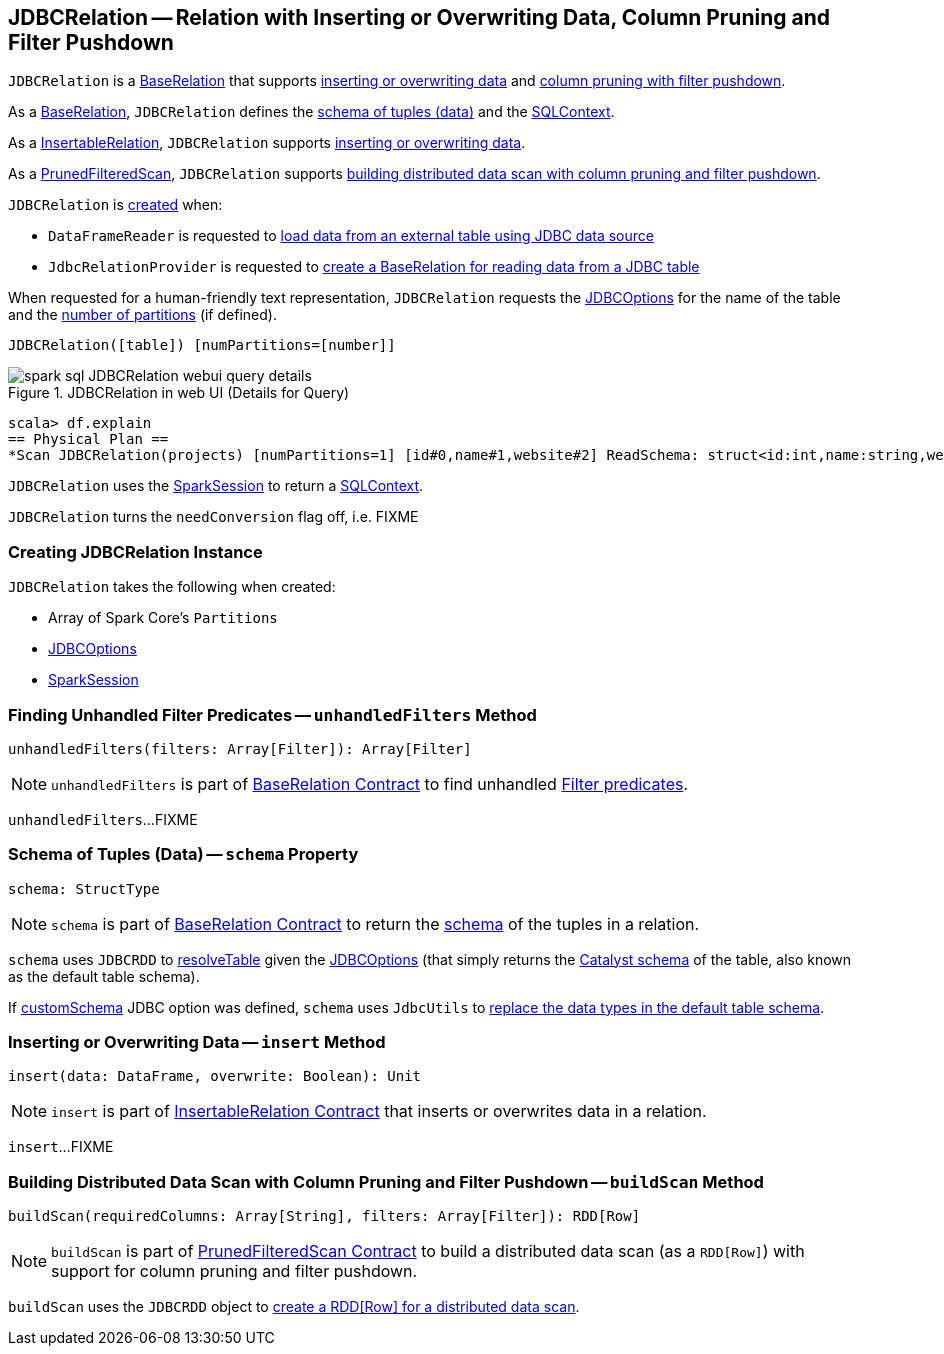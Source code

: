 == [[JDBCRelation]] JDBCRelation -- Relation with Inserting or Overwriting Data, Column Pruning and Filter Pushdown

`JDBCRelation` is a <<BaseRelation, BaseRelation>> that supports <<InsertableRelation, inserting or overwriting data>> and <<PrunedFilteredScan, column pruning with filter pushdown>>.

[[BaseRelation]]
As a <<spark-sql-BaseRelation.adoc#,BaseRelation>>, `JDBCRelation` defines the <<schema, schema of tuples (data)>> and the <<sqlContext, SQLContext>>.

[[InsertableRelation]]
As a <<spark-sql-InsertableRelation.adoc#,InsertableRelation>>, `JDBCRelation` supports <<insert, inserting or overwriting data>>.

[[PrunedFilteredScan]]
As a <<spark-sql-PrunedFilteredScan.adoc#,PrunedFilteredScan>>, `JDBCRelation` supports <<buildScan, building distributed data scan with column pruning and filter pushdown>>.

`JDBCRelation` is <<creating-instance, created>> when:

* `DataFrameReader` is requested to link:spark-sql-DataFrameReader.adoc#jdbc[load data from an external table using JDBC data source]

* `JdbcRelationProvider` is requested to link:spark-sql-JdbcRelationProvider.adoc#createRelation-RelationProvider[create a BaseRelation for reading data from a JDBC table]

[[toString]]
When requested for a human-friendly text representation, `JDBCRelation` requests the <<jdbcOptions, JDBCOptions>> for the name of the table and the <<parts, number of partitions>> (if defined).

```
JDBCRelation([table]) [numPartitions=[number]]
```

.JDBCRelation in web UI (Details for Query)
image::images/spark-sql-JDBCRelation-webui-query-details.png[align="center"]

```
scala> df.explain
== Physical Plan ==
*Scan JDBCRelation(projects) [numPartitions=1] [id#0,name#1,website#2] ReadSchema: struct<id:int,name:string,website:string>
```

[[sqlContext]]
`JDBCRelation` uses the <<sparkSession, SparkSession>> to return a link:spark-sql-SparkSession.adoc#sqlContext[SQLContext].

[[needConversion]]
`JDBCRelation` turns the `needConversion` flag off, i.e. FIXME

=== [[creating-instance]] Creating JDBCRelation Instance

`JDBCRelation` takes the following when created:

* [[parts]] Array of Spark Core's `Partitions`
* [[jdbcOptions]] link:spark-sql-JDBCOptions.adoc[JDBCOptions]
* [[sparkSession]] link:spark-sql-SparkSession.adoc[SparkSession]

=== [[unhandledFilters]] Finding Unhandled Filter Predicates -- `unhandledFilters` Method

[source, scala]
----
unhandledFilters(filters: Array[Filter]): Array[Filter]
----

NOTE: `unhandledFilters` is part of link:spark-sql-BaseRelation.adoc#unhandledFilters[BaseRelation Contract] to find unhandled link:spark-sql-Filter.adoc[Filter predicates].

`unhandledFilters`...FIXME

=== [[schema]] Schema of Tuples (Data) -- `schema` Property

[source, scala]
----
schema: StructType
----

NOTE: `schema` is part of link:spark-sql-BaseRelation.adoc#schema[BaseRelation Contract] to return the link:spark-sql-StructType.adoc[schema] of the tuples in a relation.

`schema` uses `JDBCRDD` to link:spark-sql-JDBCRDD.adoc#resolveTable[resolveTable] given the <<jdbcOptions, JDBCOptions>> (that simply returns the link:spark-sql-StructType.adoc[Catalyst schema] of the table, also known as the default table schema).

If link:spark-sql-JDBCOptions.adoc#customSchema[customSchema] JDBC option was defined, `schema` uses `JdbcUtils` to link:spark-sql-JdbcUtils.adoc#getCustomSchema[replace the data types in the default table schema].

=== [[insert]] Inserting or Overwriting Data -- `insert` Method

[source, scala]
----
insert(data: DataFrame, overwrite: Boolean): Unit
----

NOTE: `insert` is part of <<spark-sql-InsertableRelation.adoc#insert, InsertableRelation Contract>> that inserts or overwrites data in a relation.

`insert`...FIXME

=== [[buildScan]] Building Distributed Data Scan with Column Pruning and Filter Pushdown -- `buildScan` Method

[source, scala]
----
buildScan(requiredColumns: Array[String], filters: Array[Filter]): RDD[Row]
----

NOTE: `buildScan` is part of <<spark-sql-PrunedFilteredScan.adoc#buildScan, PrunedFilteredScan Contract>> to build a distributed data scan (as a `RDD[Row]`) with support for column pruning and filter pushdown.

`buildScan` uses the `JDBCRDD` object to <<spark-sql-JDBCRDD.adoc#scanTable, create a RDD[Row] for a distributed data scan>>.
